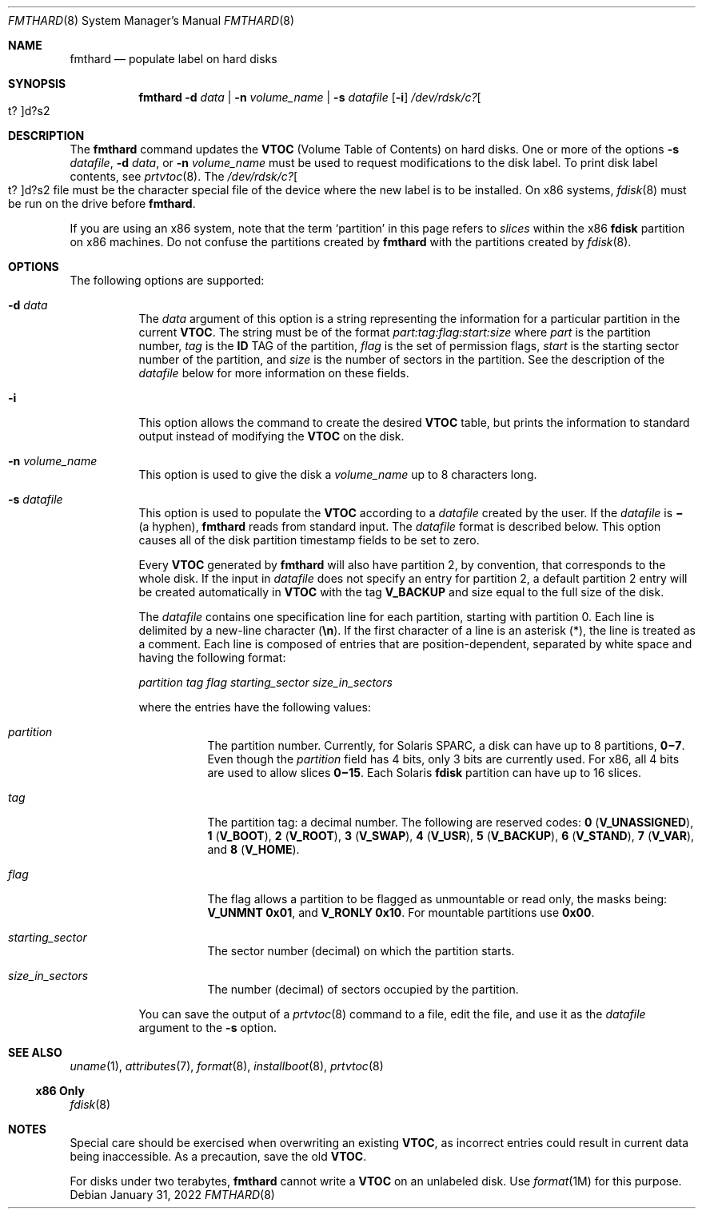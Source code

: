 .\"
.\" CDDL HEADER START
.\"
.\" The contents of this file are subject to the terms of the
.\" Common Development and Distribution License (the "License").
.\" You may not use this file except in compliance with the License.
.\"
.\" You can obtain a copy of the license at usr/src/OPENSOLARIS.LICENSE
.\" or http://www.opensolaris.org/os/licensing.
.\" See the License for the specific language governing permissions
.\" and limitations under the License.
.\"
.\" When distributing Covered Code, include this CDDL HEADER in each
.\" file and include the License file at usr/src/OPENSOLARIS.LICENSE.
.\" If applicable, add the following below this CDDL HEADER, with the
.\" fields enclosed by brackets "[]" replaced with your own identifying
.\" information: Portions Copyright [yyyy] [name of copyright owner]
.\"
.\" CDDL HEADER END
.\"
.\" Copyright 1989 AT&T
.\" Copyright (c) 2002, Sun Microsystems, Inc. All Rights Reserved
.\" Copyright 2022 Toomas Soome <tsoome@me.com>
.\"
.Dd January 31, 2022
.Dt FMTHARD 8
.Os
.Sh NAME
.Nm fmthard
.Nd populate label on hard disks
.Sh SYNOPSIS
.Nm
.Fl d Ar data | Fl n Ar volume_name | Fl s Ar datafile Op Fl i
.Sm off
.Ar /dev/rdsk/c? Oo t? Oc d?s2
.Sm on
.Sh DESCRIPTION
The
.Nm
command updates the
.Sy VTOC
.Pq Volume Table of Contents
on hard disks.
One or more of the options
.Fl s Ar datafile ,
.Fl d Ar data ,
or
.Fl n Ar volume_name
must be used to request modifications to the disk label.
To print disk label contents, see
.Xr prtvtoc 8 .
The
.Sm off
.Ar /dev/rdsk/c? Oo t? Oc d?s2
.Sm on
file must be the character special file of the device where the new label
is to be installed.
On x86 systems,
.Xr fdisk 8
must be run on the drive before
.Nm .
.Pp
If you are using an x86 system, note that the term
.Sq  partition
in this page refers to
.Em slices
within the x86
.Sy fdisk
partition on x86 machines.
Do not confuse the partitions created by
.Nm
with the partitions created by
.Xr fdisk 8 .
.Sh OPTIONS
The following options are supported:
.Bl -tag -width Ds
.It Fl d Ar data
The
.Ar data
argument of this option is a string representing the information
for a particular partition in the current
.Sy VTOC .
The string must be of the format
.Em part:tag:flag:start:size
where
.Em part
is the partition number,
.Em tag
is the
.Sy ID
TAG of the partition,
.Em flag
is the set of permission flags,
.Em start
is the starting sector number of the partition, and
.Em size
is the number of sectors in the partition.
See the description of the
.Ar datafile
below for more information on these fields.
.It Fl i
This option allows the command to create the desired
.Sy VTOC
table, but prints the information to standard output instead of modifying the
.Sy VTOC
on the disk.
.It Fl n Ar volume_name
This option is used to give the disk a
.Ar volume_name
up to 8 characters long.
.It Fl s Ar datafile
This option is used to populate the
.Sy VTOC
according to a
.Ar datafile
created by the user.
If the
.Ar datafile
is
.Sy \(mi Pq a hyphen ,
.Nm
reads from standard input.
The
.Ar datafile
format is described below.
This option causes all of the disk partition timestamp fields to be set
to zero.
.sp
Every
.Sy VTOC
generated by
.Nm
will also have partition 2, by convention, that corresponds to the whole disk.
If the input in
.Ar datafile
does not specify an entry for partition 2, a default partition 2 entry will be
created automatically in
.Sy VTOC
with the tag
.Sy V_BACKUP
and size equal to the full size of the disk.
.sp
The
.Ar datafile
contains one specification line for each partition, starting with partition 0.
Each line is delimited by a new-line character
.Pq Sy \en .
If the first character of a line is an asterisk
.Pq \&* ,
the line is treated as a comment.
Each line is composed of entries that are position-dependent,
separated by white space and having the following format:
.sp
.Em partition tag flag starting_sector size_in_sectors
.sp
where the entries have the following values:
.Bl -tag -width Ds
.It Em partition
The partition number.
Currently, for Solaris SPARC, a disk can have up to 8 partitions,
.Sy 0\(mi7 .
Even though the
.Em partition
field has 4 bits, only 3 bits are currently used.
For x86, all 4 bits are used to allow slices
.Sy 0\(mi15 .
Each Solaris
.Sy fdisk
partition can have up to 16 slices.
.It Em tag
The partition tag: a decimal number.
The following are reserved codes:
.Sy 0 Pq Sy V_UNASSIGNED ,
.Sy 1 Pq Sy V_BOOT ,
.Sy 2 Pq Sy V_ROOT ,
.Sy 3 Pq Sy V_SWAP ,
.Sy 4 Pq Sy V_USR ,
.Sy 5 Pq Sy V_BACKUP ,
.Sy 6 Pq Sy V_STAND ,
.Sy 7 Pq Sy V_VAR ,
and
.Sy 8 Pq Sy V_HOME .
.It Em flag
The flag allows a partition to be flagged as unmountable or read only, the
masks being:
.Sy V_UNMNT 0x01 ,
and
.Sy V_RONLY 0x10 .
For mountable partitions use
.Sy 0x00 .
.It Em starting_sector
The sector number (decimal) on which the partition starts.
.It Em size_in_sectors
The number (decimal) of sectors occupied by the partition.
.El
.sp
You can save the output of a
.Xr prtvtoc 8
command to a file, edit the file, and use it as the
.Ar datafile
argument to the
.Fl s
option.
.El
.Sh SEE ALSO
.Xr uname 1 ,
.Xr attributes 7 ,
.Xr format 8 ,
.Xr installboot 8 ,
.Xr prtvtoc 8
.Ss "x86 Only"
.Xr fdisk 8
.Sh NOTES
Special care should be exercised when overwriting an existing
.Sy VTOC ,
as incorrect entries could result in current data being inaccessible.
As a precaution, save the old
.Sy VTOC .
.sp
For disks under two terabytes,
.Nm
cannot write a
.Sy VTOC
on an unlabeled disk.
Use
.Xr format 1M
for this purpose.
